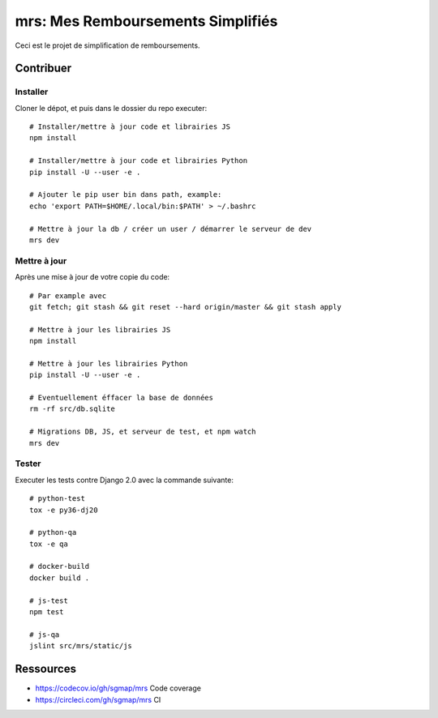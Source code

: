 mrs: Mes Remboursements Simplifiés
~~~~~~~~~~~~~~~~~~~~~~~~~~~~~~~~~~

Ceci est le projet de simplification de remboursements.

Contribuer
==========

Installer
---------

Cloner le dépot, et puis dans le dossier du repo executer::

    # Installer/mettre à jour code et librairies JS
    npm install

    # Installer/mettre à jour code et librairies Python
    pip install -U --user -e .

    # Ajouter le pip user bin dans path, example:
    echo 'export PATH=$HOME/.local/bin:$PATH' > ~/.bashrc

    # Mettre à jour la db / créer un user / démarrer le serveur de dev
    mrs dev

Mettre à jour
-------------

Après une mise à jour de votre copie du code::

    # Par example avec
    git fetch; git stash && git reset --hard origin/master && git stash apply

    # Mettre à jour les librairies JS
    npm install

    # Mettre à jour les librairies Python
    pip install -U --user -e .

    # Eventuellement éffacer la base de données
    rm -rf src/db.sqlite

    # Migrations DB, JS, et serveur de test, et npm watch
    mrs dev

Tester
------

Executer les tests contre Django 2.0 avec la commande suivante::

    # python-test
    tox -e py36-dj20

    # python-qa
    tox -e qa

    # docker-build
    docker build .

    # js-test
    npm test

    # js-qa
    jslint src/mrs/static/js

Ressources
==========

- https://codecov.io/gh/sgmap/mrs Code coverage
- https://circleci.com/gh/sgmap/mrs CI
